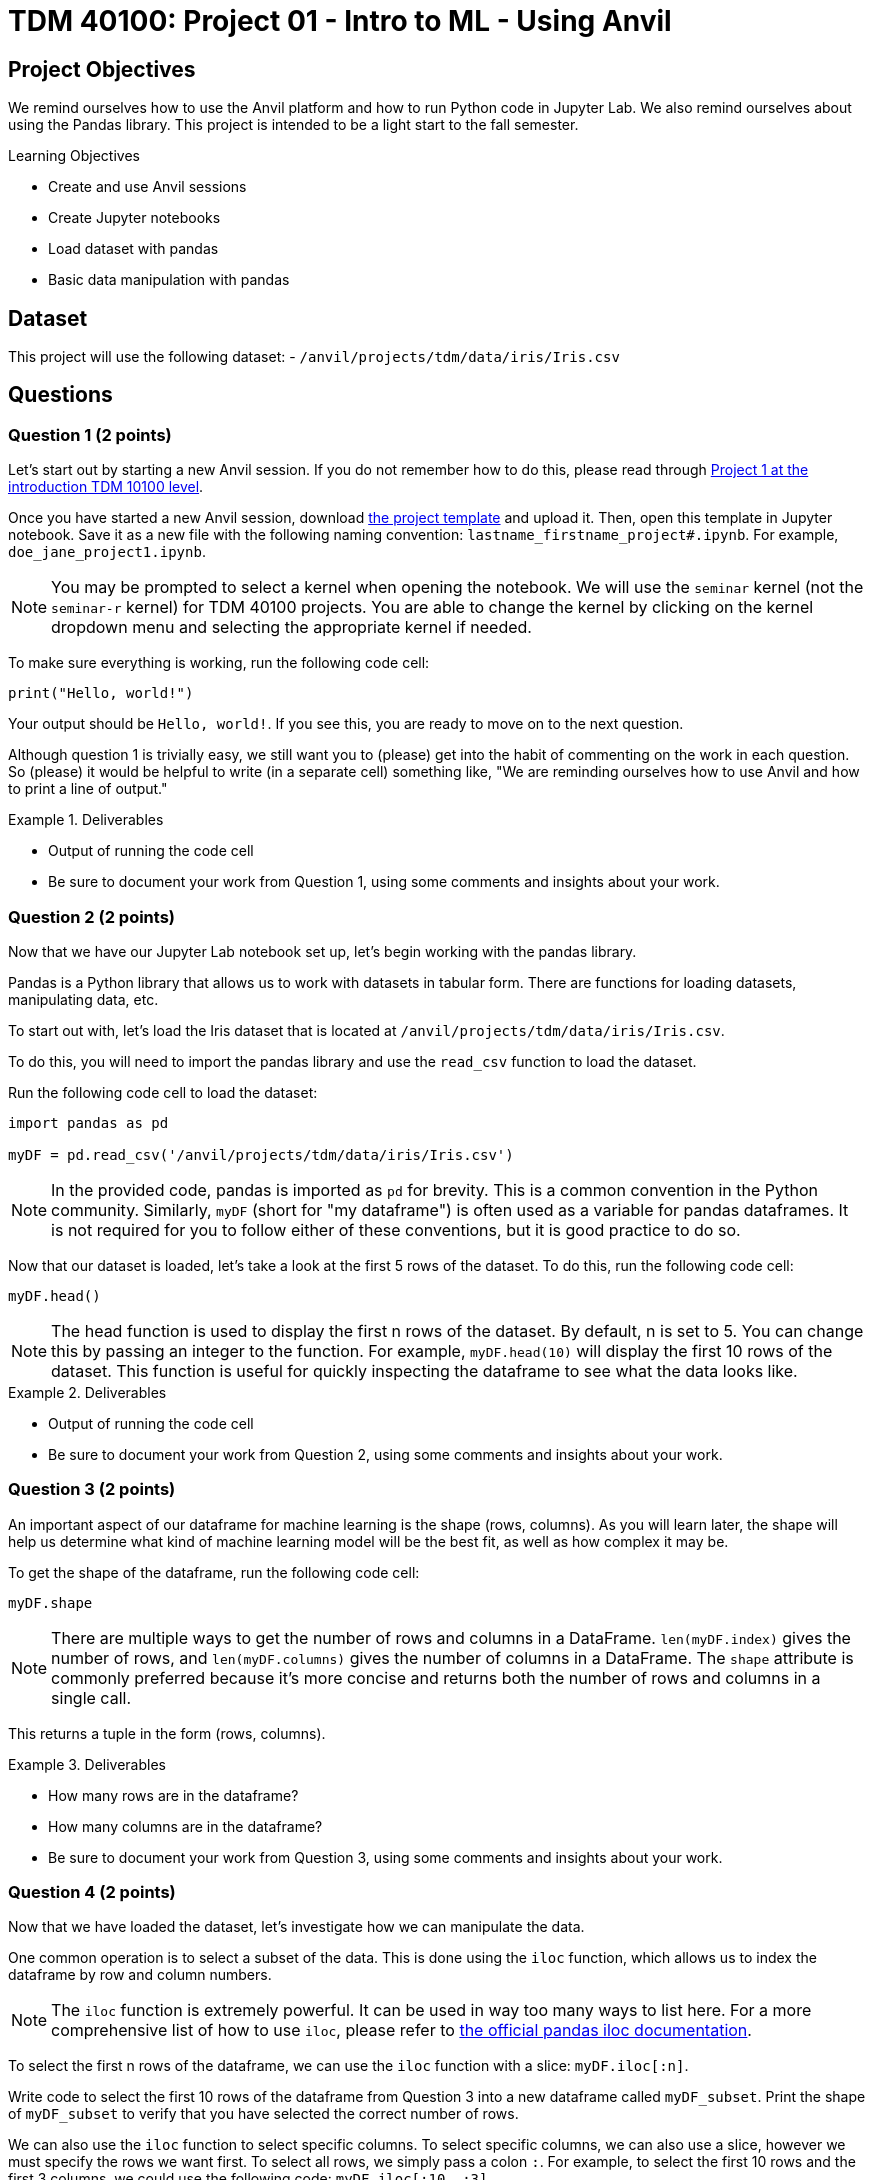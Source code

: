 = TDM 40100: Project 01 - Intro to ML - Using Anvil

== Project Objectives

We remind ourselves how to use the Anvil platform and how to run Python code in Jupyter Lab.  We also remind ourselves about using the Pandas library.  This project is intended to be a light start to the fall semester.

.Learning Objectives
****
- Create and use Anvil sessions
- Create Jupyter notebooks
- Load dataset with pandas
- Basic data manipulation with pandas
****

== Dataset

This project will use the following dataset:
- `/anvil/projects/tdm/data/iris/Iris.csv`

== Questions

=== Question 1 (2 points)

Let's start out by starting a new Anvil session. If you do not remember how to do this, please read through https://the-examples-book.com/projects/fall2024/10100/10100-2024-project1[Project 1 at the introduction TDM 10100 level].

Once you have started a new Anvil session, download https://the-examples-book.com/projects/_attachments/project_template.ipynb[the project template] and upload it. Then, open this template in Jupyter notebook. Save it as a new file with the following naming convention: `lastname_firstname_project#.ipynb`. For example, `doe_jane_project1.ipynb`.

[NOTE]
====
You may be prompted to select a kernel when opening the notebook. We will use the `seminar` kernel (not the `seminar-r` kernel) for TDM 40100 projects. You are able to change the kernel by clicking on the kernel dropdown menu and selecting the appropriate kernel if needed.
====

To make sure everything is working, run the following code cell:
[source,python]
----
print("Hello, world!")
----

Your output should be `Hello, world!`. If you see this, you are ready to move on to the next question.

Although question 1 is trivially easy, we still want you to (please) get into the habit of commenting on the work in each question.  So (please) it would be helpful to write (in a separate cell) something like, "We are reminding ourselves how to use Anvil and how to print a line of output."

.Deliverables
====
- Output of running the code cell
- Be sure to document your work from Question 1, using some comments and insights about your work.
====

=== Question 2 (2 points)

Now that we have our Jupyter Lab notebook set up, let's begin working with the pandas library.

Pandas is a Python library that allows us to work with datasets in tabular form. There are functions for loading datasets, manipulating data, etc.

To start out with, let's load the Iris dataset that is located at `/anvil/projects/tdm/data/iris/Iris.csv`.

To do this, you will need to import the pandas library and use the `read_csv` function to load the dataset.

Run the following code cell to load the dataset:
[source,python]
----
import pandas as pd

myDF = pd.read_csv('/anvil/projects/tdm/data/iris/Iris.csv')
----

[NOTE]
====
In the provided code, pandas is imported as `pd` for brevity. This is a common convention in the Python community. Similarly, `myDF` (short for "my dataframe") is often used as a variable for pandas dataframes. It is not required for you to follow either of these conventions, but it is good practice to do so.
====

Now that our dataset is loaded, let's take a look at the first 5 rows of the dataset. To do this, run the following code cell:
[source,python]
----
myDF.head()
----

[NOTE]
====
The head function is used to display the first n rows of the dataset. By default, n is set to 5. You can change this by passing an integer to the function. For example, `myDF.head(10)` will display the first 10 rows of the dataset. This function is useful for quickly inspecting the dataframe to see what the data looks like.
====

.Deliverables
====
- Output of running the code cell
- Be sure to document your work from Question 2, using some comments and insights about your work.
====

=== Question 3 (2 points)

An important aspect of our dataframe for machine learning is the shape (rows, columns). As you will learn later, the shape will help us determine what kind of machine learning model will be the best fit, as well as how complex it may be.

To get the shape of the dataframe, run the following code cell:
[source,python]
----
myDF.shape
----

[NOTE]
====
There are multiple ways to get the number of rows and columns in a DataFrame. `len(myDF.index)` gives the number of rows, and `len(myDF.columns)` gives the number of columns in a DataFrame. The `shape` attribute is commonly preferred because it’s more concise and returns both the number of rows and columns in a single call.
====

This returns a tuple in the form (rows, columns).

.Deliverables
====
- How many rows are in the dataframe?
- How many columns are in the dataframe?
- Be sure to document your work from Question 3, using some comments and insights about your work.
====

=== Question 4 (2 points)

Now that we have loaded the dataset, let's investigate how we can manipulate the data.

One common operation is to select a subset of the data. This is done using the `iloc` function, which allows us to index the dataframe by row and column numbers.
[NOTE]
====
The `iloc` function is extremely powerful. It can be used in way too many ways to list here. For a more comprehensive list of how to use `iloc`, please refer to https://pandas.pydata.org/docs/reference/api/pandas.DataFrame.iloc.html[the official pandas iloc documentation].
====

To select the first n rows of the dataframe, we can use the `iloc` function with a slice: `myDF.iloc[:n]`.

Write code to select the first 10 rows of the dataframe from Question 3 into a new dataframe called `myDF_subset`. Print the shape of `myDF_subset` to verify that you have selected the correct number of rows.

We can also use the `iloc` function to select specific columns. To select specific columns, we can also use a slice, however we must specify the rows we want first. To select all rows, we simply pass a colon `:`. For example, to select the first 10 rows and the first 3 columns, we could use the following code: `myDF.iloc[:10, :3]`. 

Write code to select the 40th through 50th rows (inclusive) and the 2nd and 4th columns of the dataframe from Question 3 into a new dataframe called `myDF_subset2`. Print the shape of `myDF_subset2` to verify that you have selected the correct number of rows and columns.

The iloc function can also be used to filter rows based on a condition. For example, if we wanted all rows where the PetalWidthCm is greater than 1.5, we could use the following code: `myDF.loc[myDF['PetalWidthCm'] > 1.5, :]`.

Write code to select all rows where SepalLengthCm is less than 5.0 into a new dataframe called `myDF_subset3`. How many rows are in this dataframe?

.Deliverables
====
- Output of printing the shape of `myDF_subset`
- Output of printing the shape of `myDF_subset2`
- How many rows are in the `myDF_subset3` dataframe?
- Be sure to document your work from Question 4, using some comments and insights about your work.
====

=== Question 5 (2 points)

Another common operation is to remove column(s) from the dataframe. This is done using the `drop` function.

[NOTE]
====
Similarly to the `iloc` function, the `drop` function is extremely powerful. For a more comprehensive list of how to use `drop`, please refer to https://pandas.pydata.org/docs/reference/api/pandas.DataFrame.drop.html[the official pandas drop documentation].
====

The most readable way to drop a column is by dropping it by name. To drop column(s) by name, you can use the following syntax: `myDF.drop(['column1_name', 'column2_name', ...], axis=1)`. The `axis=1` argument tells pandas to drop columns, not rows.

Write code to drop the `Id` column from the myDF_subset into a new dataframe called `myDF_without_id`. Print the shape of the dataframe to verify that the column has been removed.

Additionally, we can extract columns from a dataframe into a new dataframe. Extracting a column is very simple: `myDF['column_name']` will return a pandas series containing the values of the column. To extract multiple columns, you can pass a list of column names: `myDF[['column1_name', 'column2_name', ...]]`.
To then store these series into a new dataframe, we can simply cast the series into a dataframe: `pd.DataFrame(myDF['column_name'])`.

Write code to extract the `Species` and `SepalWidthCm` columns from the `myDF_without_id` dataframe into a new dataframe called `myDF_species`. Print the shape of the dataframe to verify that the column has been extracted. Print the first 5 rows of the dataframe to verify that the columns have been extracted correctly.

.Deliverables
====
- Output of printing the shape of the dataframe after dropping the `Id` column
- Output of printing the first 5 rows of the dataframe after extracting the `Species` and `SepalWidthCm` columns
- Be sure to document your work from Question 5, using some comments and insights about your work.
====

=== Question 6 (2 points)

We briefly touched on filtering rows based on a condition in Question 4. In this case, we simply filtered by one condition. It is fine to simply filter by one condition repeatedly until you have performed all the filtering you need. However, it is also possible to filter by multiple conditions in a single operation.

Pandas allows us to use logical operators to combine multiple conditions into a boolean expression. The logical operators are `&` for "and", `|` for "or", and `~` for "not". We can use these operators allong with conditionals to filter rows based on multiple conditions.

We can store each condition in a variable like so:
[source,python]
----
condition1 = myDF[column] > value1
condition2 = myDF[column] == value2
----

Once we have these conditions, we can combine them in the `iloc` function like so:
[source,python]
----
#both conditions must be true
myDF.iloc[condition1 & condition2]
#condition1 must be false or condition2 must be true
myDF.iloc[~condition1 | condition2]
----

Write code to filter the `myDF` dataframe to only include rows where SepalLengthCm is greater than 5.0, PetalWidthCm is less than 1.5, and Species is not `Iris-setosa`.
Store the filtered dataframe in a new variable called `myDF_filtered`. How many rows meet these conditions?

.Deliverables
====
- How many rows meet the conditions?
- Be sure to document your work from Question 6, using some comments and insights about your work.
====

=== Question 7 (2 points)

One of the most common operations in data analysis is to calculate summary statistics. This includes things like the mean, median, standard deviation, etc.

Pandas has many operations to calculate these statistics. To calculate the mean of a column, we can simply write `myDF[column].mean()`. Similarly, to calculate the median, we can write `myDF[column].median()`. For standard deviation, we can write `myDF[column].std()`.

Additionally, we can find all unique values in a column by using the `unique` function. `myDF[column].unique()` will return a list containing all unique values in the column.

[NOTE]
====
It may be beneficial to cast the result of `unique` to a list to make it easier to work with.
====

Write a code to determine the mean, median, and standard deviation of the `SepalLengthCm` column in the `myDF` dataframe, for each unique species in the `Species` column.
Please note that there are 3 unique species in the `Species` column, so you should have 3 sets of statistics.

.Deliverables
====
- Output of the mean, median, and standard deviation of the `SepalLengthCm` column for each unique species
- Be sure to document your work from Question 7, using some comments and insights about your work.
====

== Submitting your Work

Once you have completed the questions, save your Jupyter notebook. You can then download the notebook and submit it to Gradescope.

.Items to submit
====
- firstname_lastname_project1.ipynb
====

[WARNING]
====
You _must_ double check your `.ipynb` after submitting it in gradescope. A _very_ common mistake is to assume that your `.ipynb` file has been rendered properly and contains your code, markdown, and code output even though it may not. **Please** take the time to double check your work. See https://the-examples-book.com/projects/submissions[here] for instructions on how to double check this.

You **will not** receive full credit if your `.ipynb` file does not contain all of the information you expect it to, or if it does not render properly in Gradescope. Please ask a TA if you need help with this.
====